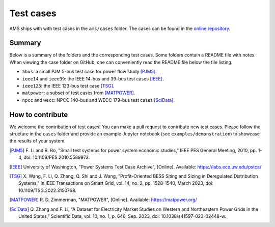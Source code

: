 .. _testcase:

************
Test cases
************

AMS ships with with test cases in the ``ams/cases`` folder.
The cases can be found in the `online repository`_.

.. _`online repository`: https://github.com/CURENT/ams/tree/master/ams/cases

Summary
=======

Below is a summary of the folders and the corresponding test cases. Some folders
contain a README file with notes. When viewing the case folder on GitHub, one
can conveniently read the README file below the file listing.

- ``5bus``: a small PJM 5-bus test case for power flow study [PJM5]_.
- ``ieee14`` and ``ieee39``: the IEEE 14-bus and 39-bus test cases [IEEE]_.
- ``ieee123``: the IEEE 123-bus test case [TSG]_.
- ``matpower``: a subset of test cases from [MATPOWER]_.
- ``npcc`` and ``wecc``: NPCC 140-bus and WECC 179-bus test cases [SciData]_.

How to contribute
=================

We welcome the contribution of test cases! You can make a pull request to
contribute new test cases. Please follow the structure in the ``cases`` folder
and provide an example Jupyter notebook (see ``examples/demonstration``) to
showcase the results of your system.

.. [PJM5] F. Li and R. Bo, "Small test systems for power system economic
        studies," IEEE PES General Meeting, 2010, pp. 1-4, doi:
        10.1109/PES.2010.5589973.
.. [IEEE] University of Washington, "Power Systems Test Case Archive", [Online]. Available:
        https://labs.ece.uw.edu/pstca/
.. [TSG] X. Wang, F. Li, Q. Zhang, Q. Shi and J. Wang, "Profit-Oriented BESS Siting
        and Sizing in Deregulated Distribution Systems," in IEEE Transactions on Smart
        Grid, vol. 14, no. 2, pp. 1528-1540, March 2023, doi: 10.1109/TSG.2022.3150768.
.. [MATPOWER] R. D. Zimmerman, "MATPOWER", [Online]. Available:
        https://matpower.org/
.. [SciData] Q. Zhang and F. Li, “A Dataset for Electricity Market Studies on Western
        and Northeastern Power Grids in the United States,” Scientific Data, vol. 10,
        no. 1, p. 646, Sep. 2023, doi: 10.1038/s41597-023-02448-w.